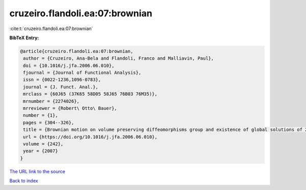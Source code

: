 cruzeiro.flandoli.ea:07:brownian
================================

:cite:t:`cruzeiro.flandoli.ea:07:brownian`

**BibTeX Entry:**

.. code-block:: bibtex

   @article{cruzeiro.flandoli.ea:07:brownian,
    author = {Cruzeiro, Ana-Bela and Flandoli, Franco and Malliavin, Paul},
    doi = {10.1016/j.jfa.2006.06.010},
    fjournal = {Journal of Functional Analysis},
    issn = {0022-1236,1096-0783},
    journal = {J. Funct. Anal.},
    mrclass = {60J65 (37K65 58D05 58J65 76B03 76M35)},
    mrnumber = {2274026},
    mrreviewer = {Robert\ Otto\ Bauer},
    number = {1},
    pages = {304--326},
    title = {Brownian motion on volume preserving diffeomorphisms group and existence of global solutions of 2{D} stochastic {E}uler equation},
    url = {https://doi.org/10.1016/j.jfa.2006.06.010},
    volume = {242},
    year = {2007}
   }
`The URL link to the source <ttps://doi.org/10.1016/j.jfa.2006.06.010}>`_


`Back to index <../By-Cite-Keys.html>`_
